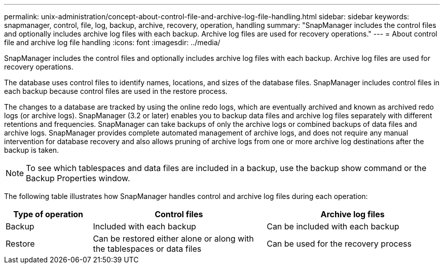 ---
permalink: unix-administration/concept-about-control-file-and-archive-log-file-handling.html
sidebar: sidebar
keywords: snapmanager, control, file, log, backup, archive, recovery, operation, handling
summary: "SnapManager includes the control files and optionally includes archive log files with each backup. Archive log files are used for recovery operations."
---
= About control file and archive log file handling
:icons: font
:imagesdir: ../media/

[.lead]
SnapManager includes the control files and optionally includes archive log files with each backup. Archive log files are used for recovery operations.

The database uses control files to identify names, locations, and sizes of the database files. SnapManager includes control files in each backup because control files are used in the restore process.

The changes to a database are tracked by using the online redo logs, which are eventually archived and known as archived redo logs (or archive logs). SnapManager (3.2 or later) enables you to backup data files and archive log files separately with different retentions and frequencies. SnapManager can take backups of only the archive logs or combined backups of data files and archive logs. SnapManager provides complete automated management of archive logs, and does not require any manual intervention for database recovery and also allows pruning of archive logs from one or more archive log destinations after the backup is taken.

NOTE: To see which tablespaces and data files are included in a backup, use the backup show command or the Backup Properties window.

The following table illustrates how SnapManager handles control and archive log files during each operation:

[cols="1a,2a,2a" options="header"]
|===
| Type of operation| Control files| Archive log files
a|
Backup
a|
Included with each backup
a|
Can be included with each backup
a|
Restore
a|
Can be restored either alone or along with the tablespaces or data files
a|
Can be used for the recovery process
|===

